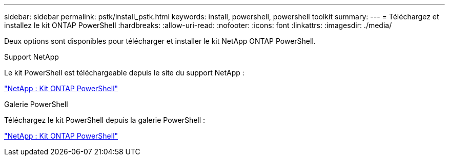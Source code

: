 ---
sidebar: sidebar 
permalink: pstk/install_pstk.html 
keywords: install, powershell, powershell toolkit 
summary:  
---
= Téléchargez et installez le kit ONTAP PowerShell
:hardbreaks:
:allow-uri-read: 
:nofooter: 
:icons: font
:linkattrs: 
:imagesdir: ./media/


[role="lead"]
Deux options sont disponibles pour télécharger et installer le kit NetApp ONTAP PowerShell.

.Support NetApp
Le kit PowerShell est téléchargeable depuis le site du support NetApp :

https://mysupport.netapp.com/site/tools/tool-eula/ontap-powershell-toolkit["NetApp : Kit ONTAP PowerShell"^]

.Galerie PowerShell
Téléchargez le kit PowerShell depuis la galerie PowerShell :

https://www.powershellgallery.com/packages/NetApp.ONTAP/9.12.1.2302["NetApp : Kit ONTAP PowerShell"^]
